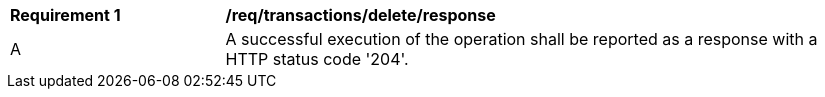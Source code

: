 [[req_transactions_delete_response]]
[cols="2,6a"]
|===
^|*Requirement {counter:req-id}* |*/req/transactions/delete/response*
^|A |A successful execution of the operation shall be reported as a response with a HTTP status code '204'.
|===
